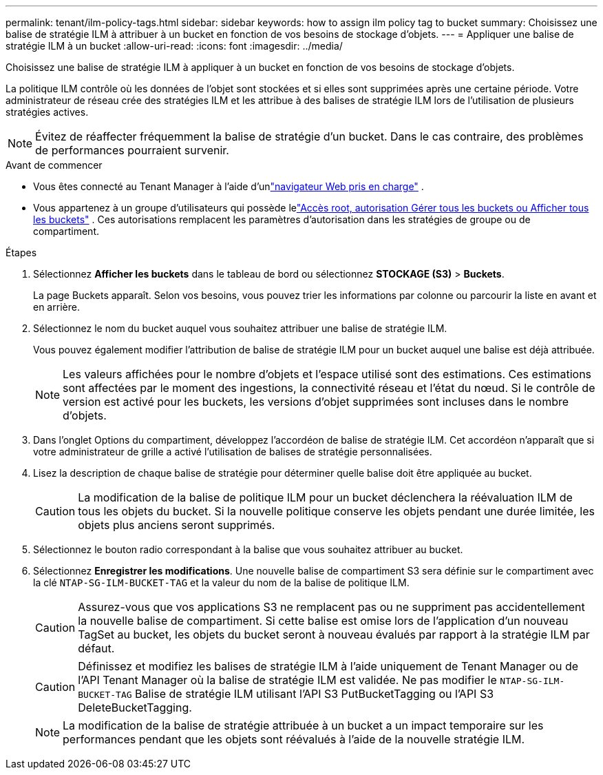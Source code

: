 ---
permalink: tenant/ilm-policy-tags.html 
sidebar: sidebar 
keywords: how to assign ilm policy tag to bucket 
summary: Choisissez une balise de stratégie ILM à attribuer à un bucket en fonction de vos besoins de stockage d’objets. 
---
= Appliquer une balise de stratégie ILM à un bucket
:allow-uri-read: 
:icons: font
:imagesdir: ../media/


[role="lead"]
Choisissez une balise de stratégie ILM à appliquer à un bucket en fonction de vos besoins de stockage d’objets.

La politique ILM contrôle où les données de l'objet sont stockées et si elles sont supprimées après une certaine période.  Votre administrateur de réseau crée des stratégies ILM et les attribue à des balises de stratégie ILM lors de l'utilisation de plusieurs stratégies actives.


NOTE: Évitez de réaffecter fréquemment la balise de stratégie d’un bucket.  Dans le cas contraire, des problèmes de performances pourraient survenir.

.Avant de commencer
* Vous êtes connecté au Tenant Manager à l'aide d'unlink:../admin/web-browser-requirements.html["navigateur Web pris en charge"] .
* Vous appartenez à un groupe d'utilisateurs qui possède lelink:tenant-management-permissions.html["Accès root, autorisation Gérer tous les buckets ou Afficher tous les buckets"] .  Ces autorisations remplacent les paramètres d’autorisation dans les stratégies de groupe ou de compartiment.


.Étapes
. Sélectionnez *Afficher les buckets* dans le tableau de bord ou sélectionnez *STOCKAGE (S3)* > *Buckets*.
+
La page Buckets apparaît.  Selon vos besoins, vous pouvez trier les informations par colonne ou parcourir la liste en avant et en arrière.

. Sélectionnez le nom du bucket auquel vous souhaitez attribuer une balise de stratégie ILM.
+
Vous pouvez également modifier l’attribution de balise de stratégie ILM pour un bucket auquel une balise est déjà attribuée.

+

NOTE: Les valeurs affichées pour le nombre d'objets et l'espace utilisé sont des estimations. Ces estimations sont affectées par le moment des ingestions, la connectivité réseau et l’état du nœud.  Si le contrôle de version est activé pour les buckets, les versions d'objet supprimées sont incluses dans le nombre d'objets.

. Dans l’onglet Options du compartiment, développez l’accordéon de balise de stratégie ILM.  Cet accordéon n'apparaît que si votre administrateur de grille a activé l'utilisation de balises de stratégie personnalisées.
. Lisez la description de chaque balise de stratégie pour déterminer quelle balise doit être appliquée au bucket.
+

CAUTION: La modification de la balise de politique ILM pour un bucket déclenchera la réévaluation ILM de tous les objets du bucket.  Si la nouvelle politique conserve les objets pendant une durée limitée, les objets plus anciens seront supprimés.

. Sélectionnez le bouton radio correspondant à la balise que vous souhaitez attribuer au bucket.
. Sélectionnez *Enregistrer les modifications*. Une nouvelle balise de compartiment S3 sera définie sur le compartiment avec la clé `NTAP-SG-ILM-BUCKET-TAG` et la valeur du nom de la balise de politique ILM.
+

CAUTION: Assurez-vous que vos applications S3 ne remplacent pas ou ne suppriment pas accidentellement la nouvelle balise de compartiment.  Si cette balise est omise lors de l'application d'un nouveau TagSet au bucket, les objets du bucket seront à nouveau évalués par rapport à la stratégie ILM par défaut.

+

CAUTION: Définissez et modifiez les balises de stratégie ILM à l'aide uniquement de Tenant Manager ou de l'API Tenant Manager où la balise de stratégie ILM est validée.  Ne pas modifier le `NTAP-SG-ILM-BUCKET-TAG` Balise de stratégie ILM utilisant l'API S3 PutBucketTagging ou l'API S3 DeleteBucketTagging.

+

NOTE: La modification de la balise de stratégie attribuée à un bucket a un impact temporaire sur les performances pendant que les objets sont réévalués à l'aide de la nouvelle stratégie ILM.


